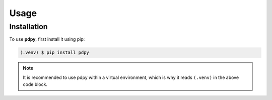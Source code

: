 Usage
=====

Installation
------------

To use **pdpy**, first install it using pip:

.. code-block:: console
  
  (.venv) $ pip install pdpy

.. note::
  
  It is recommended to use pdpy within a virtual environment, which is why it reads ``(.venv)`` in the above code block.